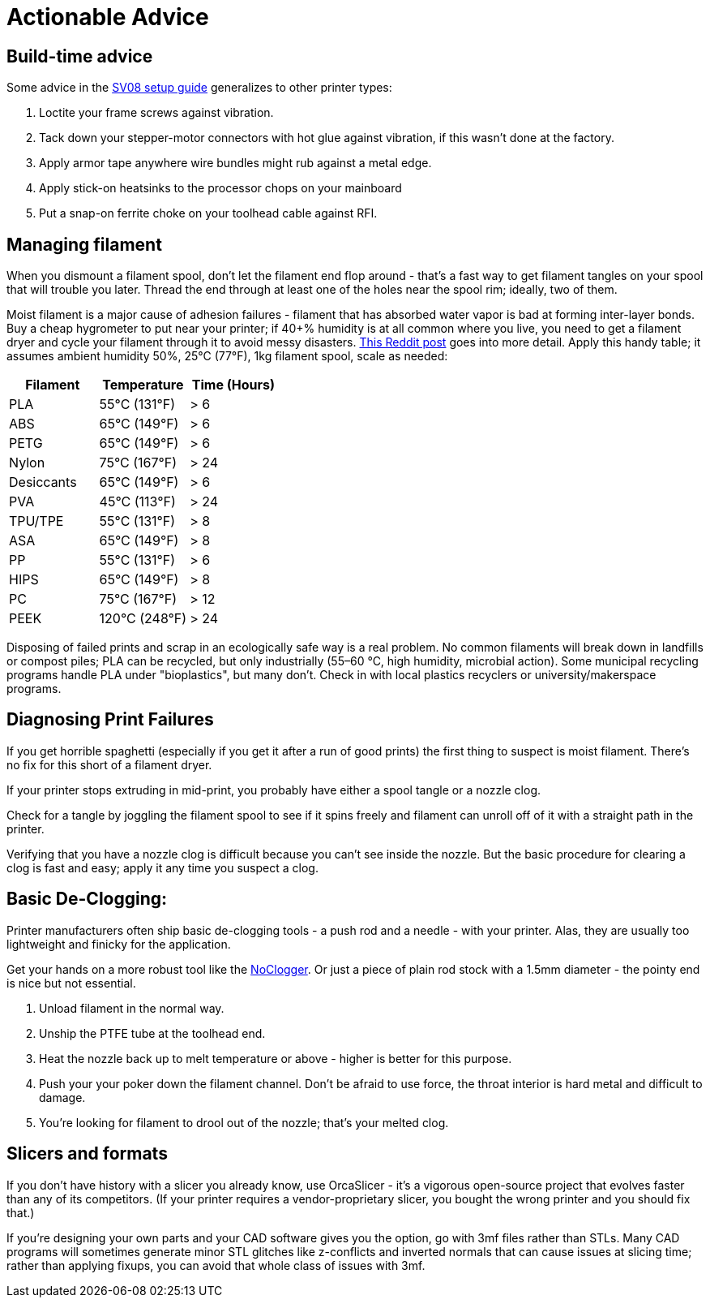= Actionable Advice
// batchspell: add RFI Reddit topbot PVA TPU TPE bioplastics
// batchspell: add makerspace STL STLs fixups

== Build-time advice

Some advice in the link:setup.html[SV08 setup guide] generalizes to
other printer types:

1. Loctite your frame screws against vibration.

2. Tack down your stepper-motor connectors with hot glue against
   vibration, if this wasn't done at the factory.

3. Apply armor tape anywhere wire bundles might rub against a metal
   edge.

4. Apply stick-on heatsinks to the processor chops on your mainboard

5. Put a snap-on ferrite choke on your toolhead cable against RFI.

== Managing filament

When you dismount a filament spool, don't let the filament end
flop around - that's a fast way to get filament tangles on your spool
that will trouble you later. Thread the end through at least one of the
holes near the spool rim; ideally, two of them.

Moist filament is a major cause of adhesion failures - filament that
has absorbed water vapor is bad at forming inter-layer bonds. Buy a cheap
hygrometer to put near your printer; if 40+% humidity is at all common
where you live, you need to get a filament dryer and cycle your
filament through it to avoid messy
disasters. https://www.reddit.com/r/3Dprinting/comments/15plahp/what_filament_dryer_would_you_recommend/[This
Reddit post] goes into more detail.  Apply this handy table; it
assumes ambient humidity 50%, 25°C (77°F), 1kg filament spool, scale
as needed:

[frame="topbot",options="header"]
|===================================================================
| Filament   |  Temperature  |   Time (Hours)
| PLA        |  55°C (131°F) |    > 6
| ABS        |  65°C (149°F) |    > 6
| PETG       |  65°C (149°F) |    > 6
| Nylon      |  75°C (167°F) |    > 24
| Desiccants |  65°C (149°F) |    > 6
| PVA        |  45°C (113°F) |    > 24
| TPU/TPE    |  55°C (131°F) |    > 8
| ASA        |  65°C (149°F) |    > 8
| PP         |  55°C (131°F) |    > 6
| HIPS       |  65°C (149°F) |    > 8
| PC         |  75°C (167°F) |    > 12
| PEEK       | 120°C (248°F) |    > 24
|===================================================================

Disposing of failed prints and scrap in an ecologically safe way is a
real problem. No common filaments will break down in landfills or
compost piles; PLA can be recycled, but only industrially (55–60 °C,
high humidity, microbial action). Some municipal recycling programs
handle PLA under "bioplastics", but many don't. Check in with local
plastics recyclers or university/makerspace programs.

== Diagnosing Print Failures

If you get horrible spaghetti (especially if you get it after a run of
good prints) the first thing to suspect is moist filament. There's no
fix for this short of a filament dryer.

If your printer stops extruding in mid-print, you probably have either
a spool tangle or a nozzle clog.

Check for a tangle by joggling the filament spool to see if it
spins freely and filament can unroll off of it with a straight
path in the printer.

Verifying that you have a nozzle clog is difficult because you can't
see inside the nozzle. But the basic procedure for clearing a clog is
fast and easy; apply it any time you suspect a clog.

== Basic De-Clogging:

Printer manufacturers often ship basic de-clogging tools - a push rod
and a needle - with your printer. Alas, they are usually too
lightweight and finicky for the application.

Get your hands on a more robust tool like the https://noclogger.com/[NoClogger].
Or just a piece of plain rod stock with a 1.5mm diameter - the pointy
end is nice but not essential.

1. Unload filament in the normal way.

2. Unship the PTFE tube at the toolhead end.

2. Heat the nozzle back up to melt temperature or above -
   higher is better for this purpose.

3. Push your your poker down the filament channel. Don't be afraid to
   use force, the throat interior is hard metal and difficult to
   damage.

4. You're looking for filament to drool out of the nozzle; that's
   your melted clog.

== Slicers and formats

If you don't have history with a slicer you already know, use
OrcaSlicer - it's a vigorous open-source project that evolves faster
than any of its competitors. (If your printer requires a
vendor-proprietary slicer, you bought the wrong printer and you should
fix that.)

If you're designing your own parts and your CAD software gives you the
option, go with 3mf files rather than STLs. Many CAD programs will
sometimes generate minor STL glitches like z-conflicts and inverted
normals that can cause issues at slicing time; rather than applying
fixups, you can avoid that whole class of issues with 3mf.

// end
